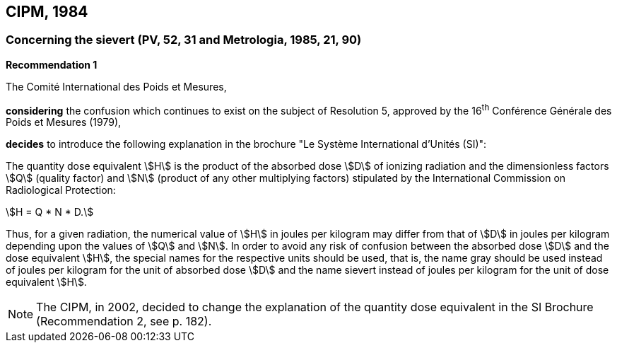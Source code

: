 == CIPM, 1984

=== Concerning the sievert (PV, 52, 31 and Metrologia, 1985, 21, 90)

[align=center]
*Recommendation 1*

The Comité International des Poids et Mesures,

*considering* the confusion which continues to exist on the subject of Resolution 5, approved by the 16^th^ Conférence Générale des Poids et Mesures (1979),

*decides* to introduce the following explanation in the brochure "Le Système International d'Unités (SI)":

The quantity dose equivalent stem:[H] is the product of the absorbed dose stem:[D] of ionizing radiation and the dimensionless factors stem:[Q] (quality factor) and stem:[N] (product of any other multiplying factors) stipulated by the International Commission on Radiological Protection: +

[stem%unnumbered]
++++
H = Q * N * D.
++++

Thus, for a given radiation, the numerical value of stem:[H] in joules per kilogram may differ from that of stem:[D] in joules per kilogram depending upon the values of stem:[Q] and stem:[N]. In order to avoid any risk of confusion between the absorbed dose stem:[D] and the dose equivalent stem:[H], the special names for the respective units should be used, that is, the name gray should be used instead of joules per kilogram for the unit of absorbed dose stem:[D] and the name sievert instead of joules per kilogram for the unit of dose equivalent stem:[H].

NOTE: The CIPM, in 2002, decided to change the explanation of the quantity dose equivalent in the SI Brochure (Recommendation 2, see p. 182).